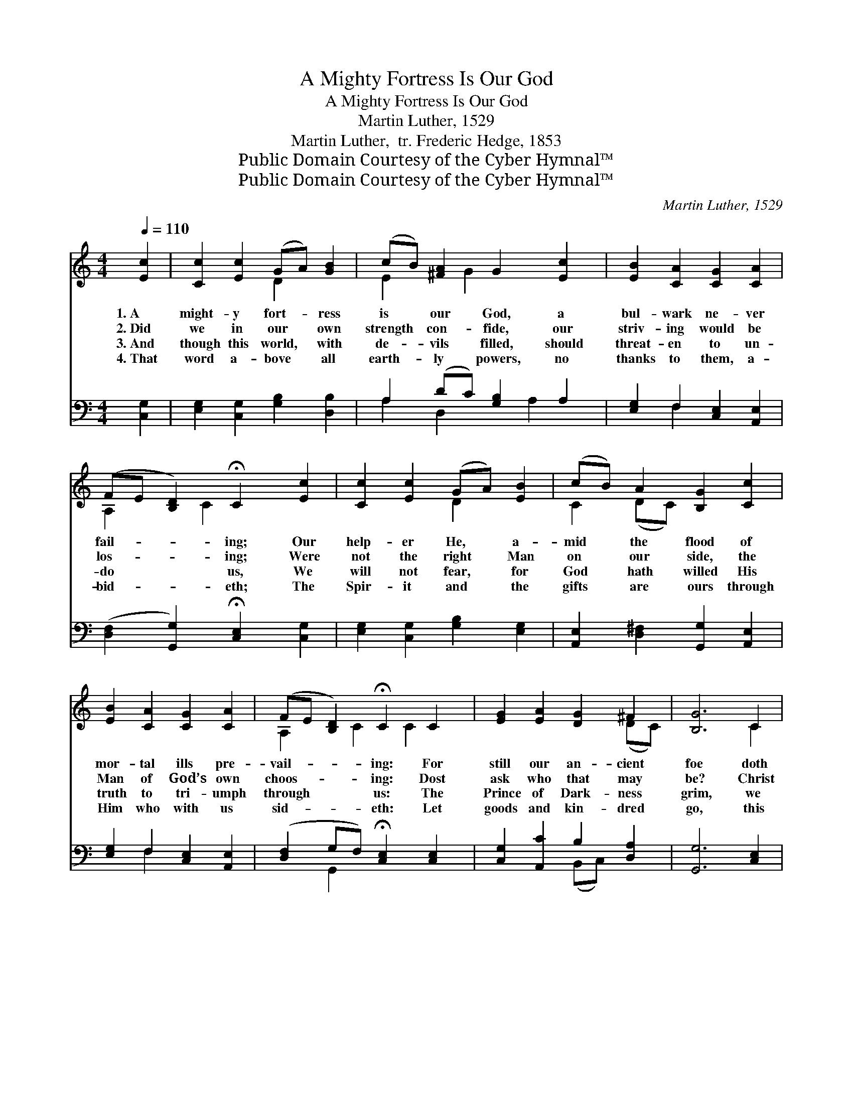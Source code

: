 X:1
T:A Mighty Fortress Is Our God
T:A Mighty Fortress Is Our God
T:Martin Luther, 1529
T:Martin Luther,  tr. Frederic Hedge, 1853
T:Public Domain Courtesy of the Cyber Hymnal™
T:Public Domain Courtesy of the Cyber Hymnal™
C:Martin Luther, 1529
Z:Public Domain
Z:Courtesy of the Cyber Hymnal™
%%score ( 1 2 ) ( 3 4 )
L:1/8
Q:1/4=110
M:4/4
K:C
V:1 treble 
V:2 treble 
V:3 bass 
V:4 bass 
V:1
 [Ec]2 | [Cc]2 [Ec]2 (GA) [GB]2 | (cB) [^FA]2 G2 [Ec]2 | [EB]2 [CA]2 [CG]2 [CA]2 | %4
w: 1.~A|might- y fort- * ress|is * our God, a|bul- wark ne- ver|
w: 2.~Did|we in our * own|strength * con- fide, our|striv- ing would be|
w: 3.~And|though this world, * with|de- * vils filled, should|threat- en to un-|
w: 4.~That|word a- bove * all|earth- * ly powers, no|thanks to them, a-|
 (FE [B,D]2) !fermata!C2 [Ec]2 | [Cc]2 [Ec]2 (GA) [EB]2 | (cB) A2 [B,G]2 [Cc]2 | %7
w: fail- * * ing; Our|help- er He, * a-|mid * the flood of|
w: los- * * ing; Were|not the right * Man|on * our side, the|
w: do * * us, We|will not fear, * for|God * hath willed His|
w: bid- * * eth; The|Spir- it and * the|gifts * are ours through|
 [EB]2 [CA]2 [CG]2 [CA]2 | (FE [B,D]2) !fermata!C2 C2 | [EG]2 [EA]2 [DG]2 ^F2 | [B,G]6 C2 | %11
w: mor- tal ills pre-|vail- * * ing: For|still our an- cient|foe doth|
w: Man of God’s own|choos- * * ing: Dost|ask who that may|be? Christ|
w: truth to tri- umph|through * * us: The|Prince of Dark- ness|grim, we|
w: Him who with us|sid- * * eth: Let|goods and kin- dred|go, this|
 [DG]2 [EG]2 [CA]2 [DB]2 | [Cc]6 [EB]2 | [Ec]2 [EB]2 [EA]2 A2 | [B,G]6 [CA]2 | %15
w: seek to work us|woe; His|craft and power are|great, and,|
w: Je- sus, it is|He; Lord|Sab- a- oth, His|Name, from|
w: trem- ble not for|him; His|rage we can en-|dure, for|
w: mor- tal life al-|so; The|bo- dy they may|kill: God’s|
 [FA]2 [EG]2 [EA]2 [DF]2 | [B,E]6 [Cc]2 | [EB]2 [CA]2 [EG]2 [EA]2 | (FE [B,D]2) C2 |] %19
w: armed with cru- el|hate, On|earth is not his|e- * * qual.|
w: age to age the|same, And|He must win the|bat- * * tle.|
w: lo, his doom is|sure, One|lit- tle word shall|fell * * him.|
w: truth a- bid- eth|still, His|king- dom is for-|ev- * * er.|
V:2
 x2 | x4 D2 x2 | E2 x G2 x3 | x8 | A,2 x C2 x3 | x4 D2 x2 | C2 (DC) x4 | x8 | A,2 x C2 C2 x | %9
 x6 (DC) | x6 C2 | x8 | x8 | x6 (DC) | x8 | x8 | x8 | x8 | A,2 x C2 x |] %19
V:3
 [C,G,]2 | [E,G,]2 [C,G,]2 [G,B,]2 [D,B,]2 | A,2 (DC) [G,B,]2 A,2 | [E,G,]2 F,2 [C,E,]2 [A,,E,]2 | %4
 ([D,F,]2 [G,,G,]2) !fermata![C,E,]2 [C,G,]2 | [E,G,]2 [C,G,]2 [G,B,]2 [E,G,]2 | %6
 [A,,E,]2 [D,^F,]2 [G,,G,]2 [A,,E,]2 | [E,G,]2 F,2 [C,E,]2 [A,,E,]2 | %8
 ([D,F,]2 G,F,) !fermata![C,E,]2 [C,E,]2 | [C,G,]2 [A,,C]2 B,2 [D,A,]2 | [G,,G,]6 [C,E,]2 | %11
 [B,,G,]2 [C,G,]2 F,2 [D,F,]2 | [A,,E,]6 [^G,,B,]2 | [A,,A,]2 [B,,^G,]2 [C,A,]2 [D,^F,]2 | %14
 [G,,G,]6 [F,,C]2 | [A,,C]2 (_CB,) [^C,A,]2 [D,A,]2 | [E,^G,]6 [A,,A,]2 | %17
 [E,G,]2 [F,A,]2 [C,C]2 [A,,C]2 | ([D,F,]2 G,F,) [C,E,]2 |] %19
V:4
 x2 | x8 | A,2 D,2 x A,2 x | x2 F,2 x4 | x8 | x8 | x8 | x2 F,2 x4 | x2 G,,2 x4 | x4 (B,,C,) x2 | %10
 x8 | x4 F,2 x2 | x8 | x8 | x8 | x2 =C,2 x4 | x8 | x8 | x2 G,,2 x2 |] %19

